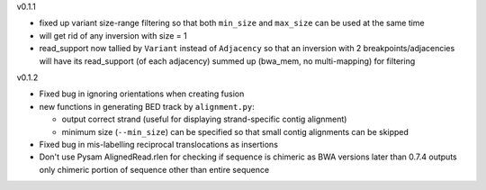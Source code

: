v0.1.1

- fixed up variant size-range filtering so that both ``min_size`` and ``max_size`` can be used at the same time
- will get rid of any inversion with size = 1
- read_support now tallied by ``Variant`` instead of ``Adjacency`` so that an inversion with 2 breakpoints/adjacencies will have its read_support (of each adjacency) summed up (bwa_mem, no multi-mapping) for filtering

v0.1.2

- Fixed bug in ignoring orientations when creating fusion
- new functions in generating BED track by ``alignment.py``:
  
  + output correct strand (useful for displaying strand-specific contig alignment)
  + minimum size (``--min_size``) can be specified so that small contig alignments can be skipped

- Fixed bug in mis-labelling reciprocal translocations as insertions
- Don't use Pysam AlignedRead.rlen for checking if sequence is chimeric as BWA versions later than 0.7.4 outputs only chimeric portion of sequence other than entire sequence
